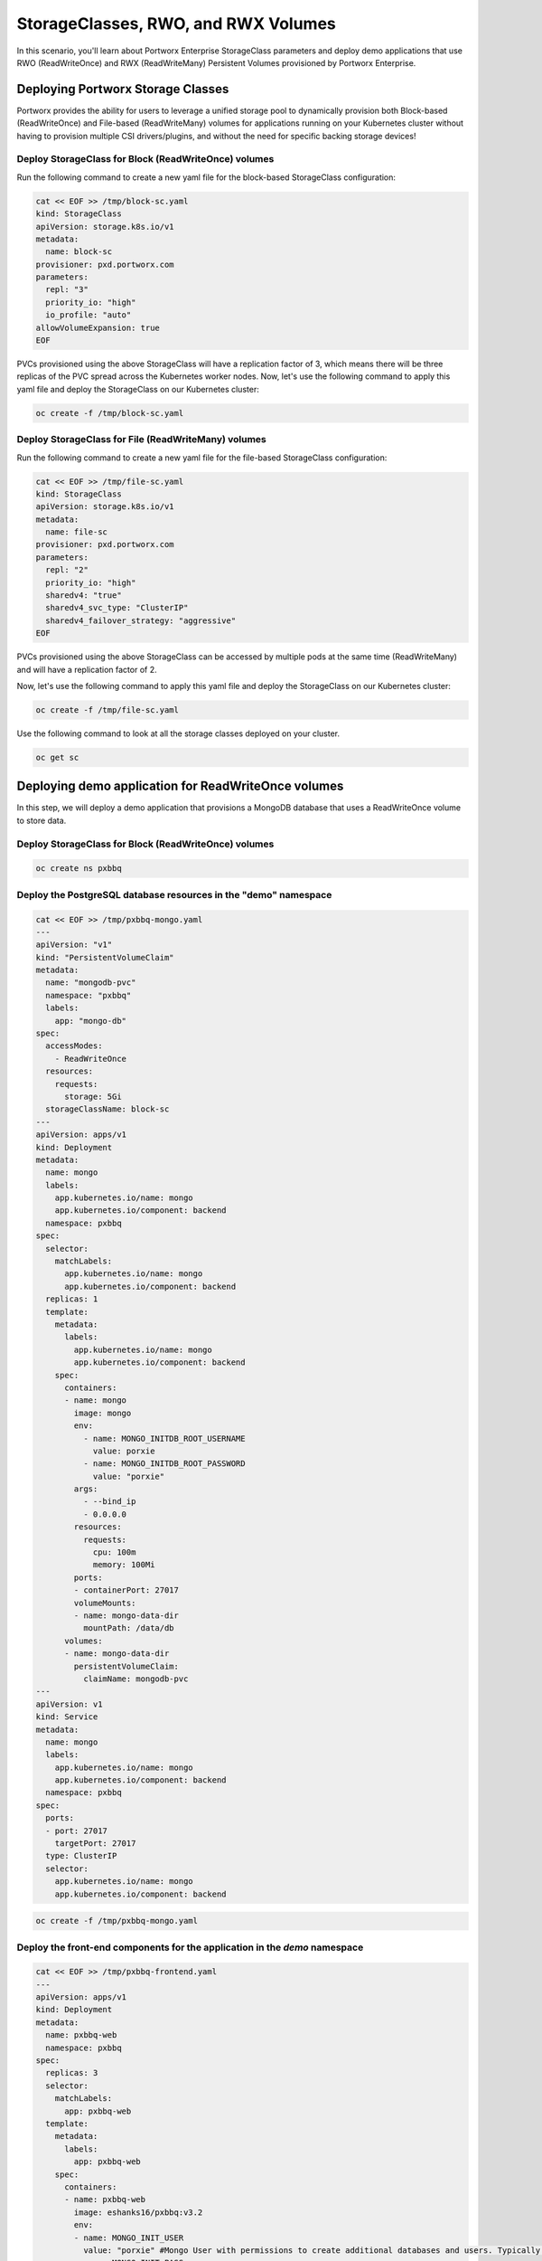 =======================================
StorageClasses, RWO, and RWX Volumes
=======================================
In this scenario, you'll learn about Portworx Enterprise StorageClass parameters and deploy demo applications that use RWO (ReadWriteOnce) and RWX (ReadWriteMany) Persistent Volumes provisioned by Portworx Enterprise.

Deploying Portworx Storage Classes
-----------------------
Portworx provides the ability for users to leverage a unified storage pool to dynamically provision both Block-based (ReadWriteOnce) and File-based (ReadWriteMany) volumes for applications running on your Kubernetes cluster without having to provision multiple CSI drivers/plugins, and without the need for specific backing storage devices!

Deploy StorageClass for Block (ReadWriteOnce) volumes
~~~~~~~~~~
Run the following command to create a new yaml file for the block-based StorageClass configuration:

.. code-block:: shell

  cat << EOF >> /tmp/block-sc.yaml
  kind: StorageClass
  apiVersion: storage.k8s.io/v1
  metadata:
    name: block-sc
  provisioner: pxd.portworx.com
  parameters:
    repl: "3"
    priority_io: "high"
    io_profile: "auto"
  allowVolumeExpansion: true
  EOF

PVCs provisioned using the above StorageClass will have a replication factor of 3, which means there will be three replicas of the PVC spread across the Kubernetes worker nodes.
Now, let's use the following command to apply this yaml file and deploy the StorageClass on our Kubernetes cluster:

.. code-block:: shell

  oc create -f /tmp/block-sc.yaml

Deploy StorageClass for File (ReadWriteMany) volumes
~~~~~~~~~~
Run the following command to create a new yaml file for the file-based StorageClass configuration:

.. code-block:: shell

  cat << EOF >> /tmp/file-sc.yaml
  kind: StorageClass
  apiVersion: storage.k8s.io/v1
  metadata:
    name: file-sc
  provisioner: pxd.portworx.com
  parameters:
    repl: "2"
    priority_io: "high"
    sharedv4: "true"
    sharedv4_svc_type: "ClusterIP"
    sharedv4_failover_strategy: "aggressive"
  EOF

PVCs provisioned using the above StorageClass can be accessed by multiple pods at the same time (ReadWriteMany) and will have a replication factor of 2.

Now, let's use the following command to apply this yaml file and deploy the StorageClass on our Kubernetes cluster:

.. code-block:: shell

  oc create -f /tmp/file-sc.yaml

Use the following command to look at all the storage classes deployed on your cluster. 

.. code-block:: shell

  oc get sc 


Deploying demo application for ReadWriteOnce volumes
-----------------------

In this step, we will deploy a demo application that provisions a MongoDB database that uses a ReadWriteOnce volume to store data.

Deploy StorageClass for Block (ReadWriteOnce) volumes
~~~~~~~~~~

.. code-block:: shell

  oc create ns pxbbq

Deploy the PostgreSQL database resources in the "demo" namespace
~~~~~~~~~~

.. code-block:: shell 

  cat << EOF >> /tmp/pxbbq-mongo.yaml
  ---
  apiVersion: "v1"
  kind: "PersistentVolumeClaim"
  metadata: 
    name: "mongodb-pvc"
    namespace: "pxbbq"
    labels: 
      app: "mongo-db"
  spec: 
    accessModes: 
      - ReadWriteOnce
    resources: 
      requests: 
        storage: 5Gi
    storageClassName: block-sc
  ---
  apiVersion: apps/v1
  kind: Deployment
  metadata:
    name: mongo
    labels:
      app.kubernetes.io/name: mongo
      app.kubernetes.io/component: backend
    namespace: pxbbq
  spec:
    selector:
      matchLabels:
        app.kubernetes.io/name: mongo
        app.kubernetes.io/component: backend
    replicas: 1
    template:
      metadata:
        labels:
          app.kubernetes.io/name: mongo
          app.kubernetes.io/component: backend
      spec:
        containers:
        - name: mongo
          image: mongo
          env:
            - name: MONGO_INITDB_ROOT_USERNAME
              value: porxie
            - name: MONGO_INITDB_ROOT_PASSWORD
              value: "porxie"
          args:
            - --bind_ip
            - 0.0.0.0
          resources:
            requests:
              cpu: 100m
              memory: 100Mi
          ports:
          - containerPort: 27017
          volumeMounts:
          - name: mongo-data-dir
            mountPath: /data/db
        volumes:
        - name: mongo-data-dir
          persistentVolumeClaim:
            claimName: mongodb-pvc
  ---
  apiVersion: v1
  kind: Service
  metadata:
    name: mongo
    labels:
      app.kubernetes.io/name: mongo
      app.kubernetes.io/component: backend
    namespace: pxbbq
  spec:
    ports:
    - port: 27017
      targetPort: 27017
    type: ClusterIP
    selector:
      app.kubernetes.io/name: mongo
      app.kubernetes.io/component: backend

.. code-block:: shell

  oc create -f /tmp/pxbbq-mongo.yaml

Deploy the front-end components for the application in the `demo` namespace
~~~~~~~~~~

.. code-block:: shell

  cat << EOF >> /tmp/pxbbq-frontend.yaml
  ---
  apiVersion: apps/v1
  kind: Deployment                 
  metadata:
    name: pxbbq-web  
    namespace: pxbbq         
  spec:
    replicas: 3                    
    selector:
      matchLabels:
        app: pxbbq-web
    template:                      
      metadata:
        labels:                    
          app: pxbbq-web
      spec:                        
        containers:
        - name: pxbbq-web
          image: eshanks16/pxbbq:v3.2
          env:
          - name: MONGO_INIT_USER
            value: "porxie" #Mongo User with permissions to create additional databases and users. Typically "porxie" or "pds"
          - name: MONGO_INIT_PASS
            value: "porxie" #Required to connect the init user to the database. If using the mongodb yaml supplied, use "porxie"
          - name: MONGO_NODES
            value: "mongo" #COMMA SEPARATED LIST OF MONGO ENDPOINTS. Example: mongo1.dns.name,mongo2.dns.name
          - name: MONGO_PORT
            value: "27017"
          - name: MONGO_USER
            value: porxie #Mongo DB User that will be created by using the Init_User
          - name: MONGO_PASS
            value: "porxie" #Mongo DB Password for User that will be created by using the Init User
          imagePullPolicy: Always
          ports:
            - containerPort: 8080    
  ---
  apiVersion: v1
  kind: Service
  metadata:
    name: pxbbq-svc
    namespace: pxbbq
    labels:
      app: pxbbq-web
  spec:
    ports:
    - port: 80
      targetPort: 8080
    type: LoadBalancer
    selector:
      app: pxbbq-web


.. code-block:: shell

  oc apply -f /tmp/pxbbq-frontend.yaml

Monitor the application deployment using the following command:
~~~~~~~~~~

.. code-block:: shell

  watch oc get all -n pxbbq

When all of the pods are running, press `CTRL+C` to exit.

Create some data using the app:
~~~~~~~~~~
Use the following commnad to fetch the LoadBalancer endpoint for the pxbbq-svc service in the demo namespace and navigate to it using a new browser tab. 

.. code-block:: shell

  oc get svc -n pxbbq pxbbq-svc

It will take a couple of minutes for the LoadBalancer endpoint to be online. 

Interact with the Demo application
~~~~~~~~~~

This demo application allows users to place orders that are saved in the backend MongoDB database. Use the following steps to register a new user and place a simple order. 

1. Click on **Menu** on the Top Right and select **Register**.
2. Enter your first name, last name, email address and password. Click Register. 
3. Click on **Menu** on the Top Right and select **Order**. 
4. Select a Main Dish, Couple of Side dishes and a drink. Click **Place Order**. 
5. You can either click on the order confirmation, or navigate to **Order History** from the Top Right, to find your order. 

Now that we have some data generated, let's proceed with the next section. 

Inspect the MongoDB volume
~~~~~~~~~~
Use the following command to inspect the MongoDB volume and look at the Portworx parameters configured for the volume:

.. code-block:: shell

  VOL=`oc get pvc -n pxbbq | grep mongodb-pvc | awk '{print $3}'`
  PX_POD=$(oc get pods -l name=portworx -n portworx -o jsonpath='{.items[0].metadata.name}')
  oc exec -it $PX_POD -n portworx -- /opt/pwx/bin/pxctl volume inspect ${VOL}

Observe how Portworx creates volume replicas, and spreads them across your Kubernetes worker nodes.

In this step, you saw how Portworx can dynamically provisions a highly available ReadWriteOnce persistent volume for your application.

Deploying demo application for ReadWriteMany volumes
-----------------------
Portworx offers a `sharedv4 service` volume which allows applications to connect to the shared persistent volume either using a ClusterIP or a LoadBalancer endpoint. This is advantageous as even if one of the worker node goes down, the shared volume is still accessible without any interruption of the application utilizing the data on the shared volume.

Create the `sharedservice` namespace:
~~~~~~~~~~

.. code-block:: shell

  oc create ns sharedservice

Deploy the sharedv4 service PVC
~~~~~~~~~~
Review the yaml for the RWX PVC:

.. code-block:: shell

  cat << EOF >> /tmp/sharedpvc.yaml
  kind: PersistentVolumeClaim
  apiVersion: v1
  metadata:
    name: px-sharedv4-pvc
    annotations:
      volume.beta.kubernetes.io/storage-class: file-sc
  spec:
    accessModes:
      - ReadWriteMany
    resources:
      requests:
        storage: 10Gi
  EOF

Then apply the yaml to create the PVC:

.. code-block:: shell

  oc apply -f /tmp/sharedpvc.yaml -n sharedservice

Deploy the busybox pods
~~~~~~~~~~
Create a new yaml file to deploy the busybox pod yaml we'll be using:

.. code-block:: shell 

  cat << EOF >> /tmp/busyboxpod.yaml
  apiVersion: apps/v1
  kind: Deployment
  metadata:
    labels:
      app: shared-demo
    name: shared-busybox
  spec:
    replicas: 3
    selector:
      matchLabels:
        app: shared-demo
    template:
      metadata:
        labels:
          app: shared-demo
      spec:
        volumes:
        - name: shared-vol
          persistentVolumeClaim:
            claimName: px-sharedv4-pvc
        terminationGracePeriodSeconds: 5
        containers:
        - image: busybox
          imagePullPolicy: Always
          name: busybox
          volumeMounts:
          - name: shared-vol
            mountPath: "/mnt"
          command:
            - sh
          args:
            - -c
            - |
              while true; do
                echo -e "{\"time\":\$(date +%H:%M:%S),\"hostname\":\$(hostname) writing to shared vol }""\n" >> /mnt/shared.log
                sleep 1
              done
  ---
  apiVersion: v1
  kind: Pod
  metadata:
    name: shared-demo-reader
  spec:
    volumes:
    - name: shared-vol
      persistentVolumeClaim:
        claimName: px-sharedv4-pvc
    terminationGracePeriodSeconds: 5
    containers:
    - image: busybox
      imagePullPolicy: Always
      name: busybox
      volumeMounts:
      - name: shared-vol
        mountPath: "/mnt"
      command:
        - sh
      args:
        - -c
        - |
          while true; do
            tail -f /mnt/shared.log
          done
  EOF
  
Then apply the yaml to create the deployment and reader pod:

.. code-block:: shell 

  oc apply -f /tmp/busyboxpod.yaml -n sharedservice
 
This creates a deployment using multiple simple busybox pods that have mounted and will constantly write to the shared persistent volume. It also deploys a single busybox pod that will constantly read from the shared persistent volume.

Inspect the volume
~~~~~~~~~~
Let's take a look at what information Portworx gives us about our shared volume:

.. code-block:: shell

  VolName=`oc get pvc -n sharedservice | grep px-sharedv4-pvc | awk '{print $3}'`
  PX_POD=$(oc get pods -l name=portworx -n portworx -o jsonpath='{.items[0].metadata.name}')
  oc exec -it $PX_POD -n portworx -- /opt/pwx/bin/pxctl volume inspect ${VolName}

Note that we have four pods accessing the RWX volume for our demo!

Inspect the sharedv4service Endpoint:

.. code-block:: shell

  oc describe svc -n sharedservice

Applications can mount the RWX using the ClusterIP (IP) and Portworx will automatically redirect it to one of the worker nodes in your cluster. The Endpoint in the output is the current node, but in case of that node going down, Portworx will automatically route the traffic using a different node endpoint, without the user having to reboot/restart the application pods. 

Inspect the log file to ensure that there was no application interruption due to node failure
~~~~~~~~~~
Let's tail the logs of the reader pod which is reading the log file being written to by the other three pods:

.. code-block:: shell

  oc logs shared-demo-reader -n sharedservice -f

Press `CTRL-C` to exit the oc logs command.

You've just deployed applications with different needs on the same Kubernetes cluster without the need to install multiple CSI drivers/plugins, and it will function exactly the same way no matter what backing storage you provide for Portworx Enterprise to use!

Wrap up this module
-----------------------
Use the following commands to delete objects used for this specific scenario:

.. code-block:: shell 

  oc delete -f /tmp/busyboxpod.yaml -n sharedservice
  oc delete -f /tmp/sharedpvc.yaml -n sharedservice
  oc delete ns sharedservice
  oc wait --for=delete ns/sharedservice --timeout=60s
